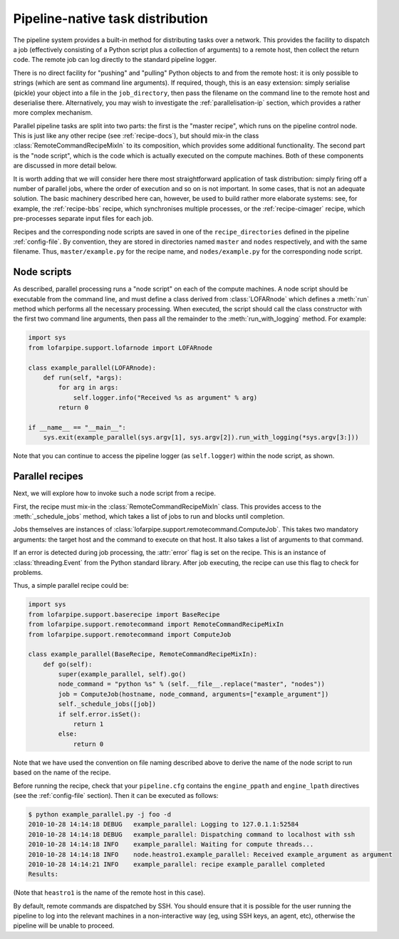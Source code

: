 =================================
Pipeline-native task distribution
=================================

The pipeline system provides a built-in method for distributing tasks over a
network. This provides the facility to dispatch a job (effectively consisting
of a Python script plus a collection of arguments) to a remote host, then
collect the return code. The remote job can log directly to the standard
pipeline logger.

There is no direct facility for "pushing" and "pulling" Python objects to and
from the remote host: it is only possible to strings (which are sent as
command line arguments). If required, though, this is an easy extension:
simply serialise (pickle) your object into a file in the ``job_directory``,
then pass the filename on the command line to the remote host and deserialise
there. Alternatively, you may wish to investigate the
:ref:`parallelisation-ip` section, which provides a rather more complex
mechanism.

Parallel pipeline tasks are split into two parts: the first is the "master
recipe", which runs on the pipeline control node. This is just like any other
recipe (see :ref:`recipe-docs`), but should mix-in the class
:class:`RemoteCommandRecipeMixIn` to its composition, which provides some
additional functionality. The second part is the "node script", which is the
code which is actually executed on the compute machines. Both of these
components are discussed in more detail below.

It is worth adding that we will consider here there most straightforward
application of task distribution: simply firing off a number of parallel jobs,
where the order of execution and so on is not important. In some cases, that
is not an adequate solution. The basic machinery described here can, however,
be used to build rather more elaborate systems: see, for example, the
:ref:`recipe-bbs` recipe, which synchronises multiple processes, or the
:ref:`recipe-cimager` recipe, which pre-processes separate input files for
each job.

Recipes and the corresponding node scripts are saved in one of the
``recipe_directories`` defined in the pipeline :ref:`config-file`. By
convention, they are stored in directories named ``master`` and ``nodes``
respectively, and with the same filename. Thus, ``master/example.py`` for the
recipe name, and ``nodes/example.py`` for the corresponding node script.

Node scripts
============

As described, parallel processing runs a "node script" on each of the compute
machines. A node script should be executable from the command line, and must
define a class derived from :class:`LOFARnode` which defines a :meth:`run`
method which performs all the necessary processing. When executed, the script
should call the class constructor with the first two command line arguments,
then pass all the remainder to the :meth:`run_with_logging` method. For
example:

.. code-block:: python

  import sys
  from lofarpipe.support.lofarnode import LOFARnode

  class example_parallel(LOFARnode):
      def run(self, *args):
          for arg in args:
              self.logger.info("Received %s as argument" % arg)
          return 0

  if __name__ == "__main__":
      sys.exit(example_parallel(sys.argv[1], sys.argv[2]).run_with_logging(*sys.argv[3:]))

Note that you can continue to access the pipeline logger (as ``self.logger``)
within the node script, as shown.

Parallel recipes
================

Next, we will explore how to invoke such a node script from a recipe.

First, the recipe must mix-in the :class:`RemoteCommandRecipeMixIn` class.
This provides access to the :meth:`_schedule_jobs` method, which takes a list
of jobs to run and blocks until completion.

Jobs themselves are instances of
:class:`lofarpipe.support.remotecommand.ComputeJob`. This takes two mandatory
arguments: the target host and the command to execute on that host. It also
takes a list of arguments to that command.

If an error is detected during job processing, the :attr:`error` flag is set
on the recipe. This is an instance of :class:`threading.Event` from the Python
standard library. After job executing, the recipe can use this flag to check
for problems.

Thus, a simple parallel recipe could be:

.. code-block:: python

  import sys
  from lofarpipe.support.baserecipe import BaseRecipe
  from lofarpipe.support.remotecommand import RemoteCommandRecipeMixIn
  from lofarpipe.support.remotecommand import ComputeJob

  class example_parallel(BaseRecipe, RemoteCommandRecipeMixIn):
      def go(self):
          super(example_parallel, self).go()
          node_command = "python %s" % (self.__file__.replace("master", "nodes"))
          job = ComputeJob(hostname, node_command, arguments=["example_argument"])
          self._schedule_jobs([job])
          if self.error.isSet():
              return 1
          else:
              return 0

Note that we have used the convention on file naming described above to derive
the name of the node script to run based on the name of the recipe.

Before running the recipe, check that your ``pipeline.cfg`` contains the
``engine_ppath`` and ``engine_lpath`` directives (see the :ref:`config-file`
section). Then it can be executed as follows:

.. code-block:: bash

  $ python example_parallel.py -j foo -d
  2010-10-28 14:14:18 DEBUG   example_parallel: Logging to 127.0.1.1:52584
  2010-10-28 14:14:18 DEBUG   example_parallel: Dispatching command to localhost with ssh
  2010-10-28 14:14:18 INFO    example_parallel: Waiting for compute threads...
  2010-10-28 14:14:18 INFO    node.heastro1.example_parallel: Received example_argument as argument
  2010-10-28 14:14:21 INFO    example_parallel: recipe example_parallel completed
  Results:

(Note that ``heastro1`` is the name of the remote host in this case).

By default, remote commands are dispatched by SSH. You should ensure that it
is possible for the user running the pipeline to log into the relevant
machines in a non-interactive way (eg, using SSH keys, an agent, etc),
otherwise the pipeline will be unable to proceed.
